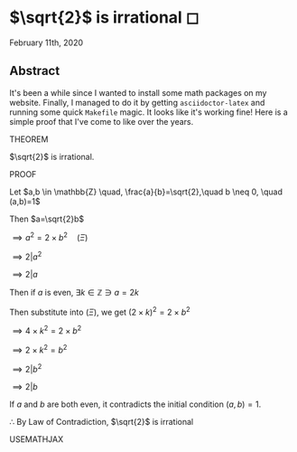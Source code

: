 * $\sqrt{2}$ is irrational ◻

February 11th, 2020

** Abstract
   It's been a while since I wanted to install some math packages on my
   website. Finally, I managed to do it by getting =asciidoctor-latex= and
   running some quick =Makefile= magic. It looks like it's working fine! Here is a
   simple proof that I've come to like over the years.

   THEOREM
   
   $\sqrt{2}$ is irrational.
   
   PROOF
   
   Let $a,b \in \mathbb{Z} \quad, \frac{a}{b}=\sqrt{2},\quad b \neq 0, \quad (a,b)=1$
   
   Then $a=\sqrt{2}b$
   
   $\implies a^2=2 \times b^2 \quad (\Xi)$
   
   $\implies 2|a^2$
   
   $\implies 2|a$
   
   Then if $a$ is even, $\exists k \in \mathbb{Z} \ni a = 2k$
   
   Then substitute into $(\Xi)$, we get $(2 \times k)^2=2\times b^2$
   
   $\implies 4 \times k^2 = 2 \times b^2$
   
   $\implies 2 \times k^2 = b^2$
   
   $\implies 2|b^2$
   
   $\implies 2|b$
   
   If $a$ and $b$ are both even, it contradicts the initial condition $(a,b)=1$.
   
   $\therefore$ By Law of Contradiction, $\sqrt{2}$ is irrational

   USEMATHJAX
